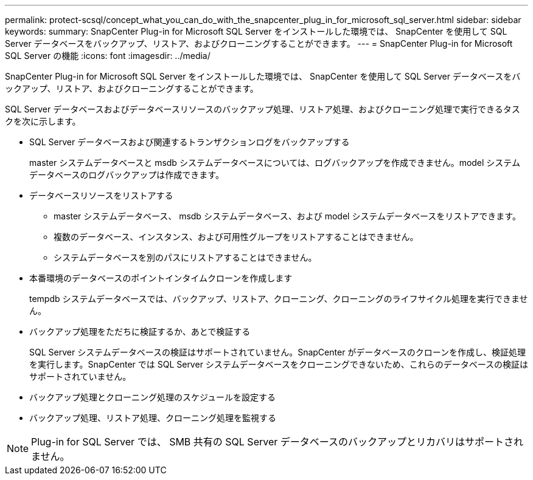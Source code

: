 ---
permalink: protect-scsql/concept_what_you_can_do_with_the_snapcenter_plug_in_for_microsoft_sql_server.html 
sidebar: sidebar 
keywords:  
summary: SnapCenter Plug-in for Microsoft SQL Server をインストールした環境では、 SnapCenter を使用して SQL Server データベースをバックアップ、リストア、およびクローニングすることができます。 
---
= SnapCenter Plug-in for Microsoft SQL Server の機能
:icons: font
:imagesdir: ../media/


[role="lead"]
SnapCenter Plug-in for Microsoft SQL Server をインストールした環境では、 SnapCenter を使用して SQL Server データベースをバックアップ、リストア、およびクローニングすることができます。

SQL Server データベースおよびデータベースリソースのバックアップ処理、リストア処理、およびクローニング処理で実行できるタスクを次に示します。

* SQL Server データベースおよび関連するトランザクションログをバックアップする
+
master システムデータベースと msdb システムデータベースについては、ログバックアップを作成できません。model システムデータベースのログバックアップは作成できます。

* データベースリソースをリストアする
+
** master システムデータベース、 msdb システムデータベース、および model システムデータベースをリストアできます。
** 複数のデータベース、インスタンス、および可用性グループをリストアすることはできません。
** システムデータベースを別のパスにリストアすることはできません。


* 本番環境のデータベースのポイントインタイムクローンを作成します
+
tempdb システムデータベースでは、バックアップ、リストア、クローニング、クローニングのライフサイクル処理を実行できません。

* バックアップ処理をただちに検証するか、あとで検証する
+
SQL Server システムデータベースの検証はサポートされていません。SnapCenter がデータベースのクローンを作成し、検証処理を実行します。SnapCenter では SQL Server システムデータベースをクローニングできないため、これらのデータベースの検証はサポートされていません。

* バックアップ処理とクローニング処理のスケジュールを設定する
* バックアップ処理、リストア処理、クローニング処理を監視する



NOTE: Plug-in for SQL Server では、 SMB 共有の SQL Server データベースのバックアップとリカバリはサポートされません。
